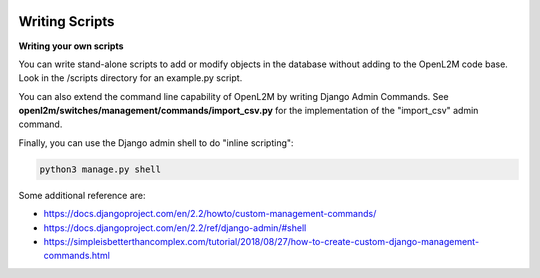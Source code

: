 .. image:: ../_static/openl2m_logo.png

===============
Writing Scripts
===============

**Writing your own scripts**

You can write stand-alone scripts to add or modify objects in the database without adding
to the OpenL2M code base. Look in the /scripts directory for an example.py script.

You can also extend the command line capability of OpenL2M by writing Django Admin Commands.
See **openl2m/switches/management/commands/import_csv.py**
for the implementation of the "import_csv" admin command.

Finally, you can use the Django admin shell to do "inline scripting":

.. code-block:: bash

  python3 manage.py shell

Some additional reference are:

* https://docs.djangoproject.com/en/2.2/howto/custom-management-commands/
* https://docs.djangoproject.com/en/2.2/ref/django-admin/#shell
* https://simpleisbetterthancomplex.com/tutorial/2018/08/27/how-to-create-custom-django-management-commands.html
